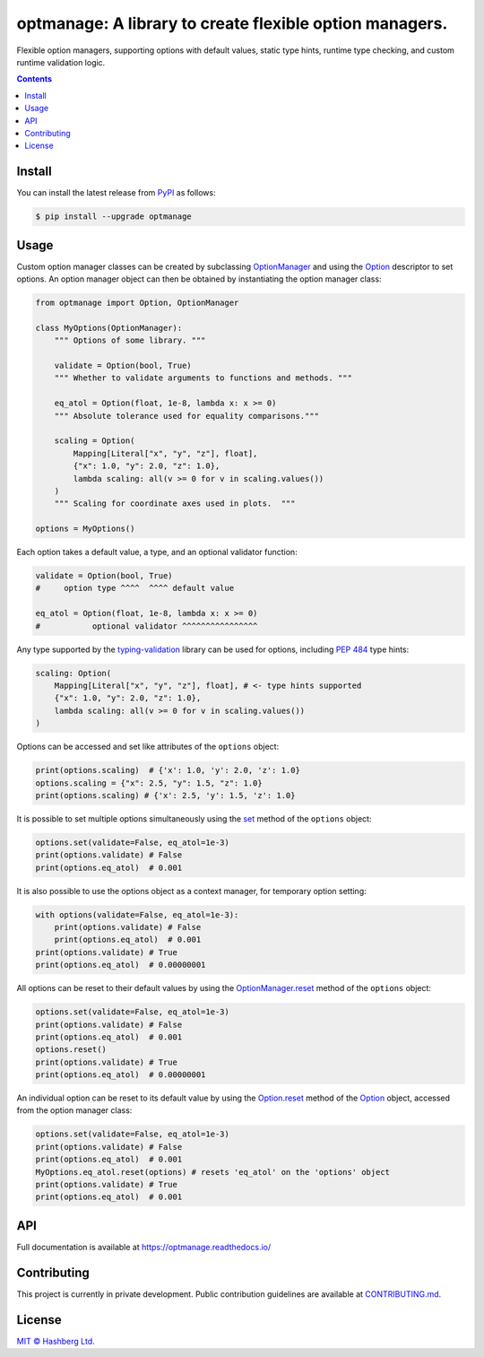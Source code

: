 optmanage: A library to create flexible option managers.
========================================================

.. image:: https://img.shields.io/badge/python-3.10+-green.svg
    :target: https://docs.python.org/3.10/
    :alt: Python versions

.. image:: https://img.shields.io/pypi/v/optmanage.svg
    :target: https://pypi.python.org/pypi/optmanage/
    :alt: PyPI version

.. image:: https://img.shields.io/pypi/status/optmanage.svg
    :target: https://pypi.python.org/pypi/optmanage/
    :alt: PyPI status

.. image:: http://www.mypy-lang.org/static/mypy_badge.svg
    :target: https://github.com/python/mypy
    :alt: Checked with Mypy

.. image:: https://readthedocs.org/projects/optmanage/badge/?version=latest
    :target: https://optmanage.readthedocs.io/en/latest/?badge=latest
    :alt: Documentation Status

.. image:: https://github.com/hashberg-io/optmanage/actions/workflows/python-pytest.yml/badge.svg
    :target: https://github.com/hashberg-io/optmanage/actions/workflows/python-pytest.yml
    :alt: Python package status

.. image:: https://img.shields.io/badge/readme%20style-standard-brightgreen.svg?style=flat-square
    :target: https://github.com/RichardLitt/standard-readme
    :alt: standard-readme compliant


Flexible option managers, supporting options with default values, static type hints, runtime type checking, and custom runtime validation logic.

.. contents::


Install
-------

You can install the latest release from `PyPI <https://pypi.org/project/optmanage/>`_ as follows:

.. code-block:: console

    $ pip install --upgrade optmanage


Usage
-----

Custom option manager classes can be created by subclassing `OptionManager <https://optmanage.readthedocs.io/en/latest/api/optmanage.manager.html#optionmanager>`_ and using the `Option <https://optmanage.readthedocs.io/en/latest/api/optmanage.option.html#option>`_ descriptor to set options.
An option manager object can then be obtained by instantiating the option manager class:

.. code-block:: python

    from optmanage import Option, OptionManager

    class MyOptions(OptionManager):
        """ Options of some library. """

        validate = Option(bool, True)
        """ Whether to validate arguments to functions and methods. """

        eq_atol = Option(float, 1e-8, lambda x: x >= 0)
        """ Absolute tolerance used for equality comparisons."""

        scaling = Option(
            Mapping[Literal["x", "y", "z"], float],
            {"x": 1.0, "y": 2.0, "z": 1.0},
            lambda scaling: all(v >= 0 for v in scaling.values())
        )
        """ Scaling for coordinate axes used in plots.  """

    options = MyOptions()

Each option takes a default value, a type, and an optional validator function:

.. code-block:: python

    validate = Option(bool, True)
    #     option type ^^^^  ^^^^ default value

    eq_atol = Option(float, 1e-8, lambda x: x >= 0)
    #           optional validator ^^^^^^^^^^^^^^^^

Any type supported by the `typing-validation <https://github.com/hashberg-io/typing-validation>`_ library can be used for options, including `PEP 484 <https://peps.python.org/pep-0484/>`_ type hints:

.. code-block:: python

    scaling: Option(
        Mapping[Literal["x", "y", "z"], float], # <- type hints supported
        {"x": 1.0, "y": 2.0, "z": 1.0},
        lambda scaling: all(v >= 0 for v in scaling.values())
    )

Options can be accessed and set like attributes of the ``options`` object:

.. code-block:: python

    print(options.scaling)  # {'x': 1.0, 'y': 2.0, 'z': 1.0}
    options.scaling = {"x": 2.5, "y": 1.5, "z": 1.0}
    print(options.scaling) # {'x': 2.5, 'y': 1.5, 'z': 1.0}

It is possible to set multiple options simultaneously using the `set <https://optmanage.readthedocs.io/en/latest/api/optmanage.manager.html#optmanage.manager.OptionManager.set>`_ method of the ``options`` object:

.. code-block:: python

    options.set(validate=False, eq_atol=1e-3)
    print(options.validate) # False
    print(options.eq_atol)  # 0.001

It is also possible to use the options object as a context manager, for temporary option setting:

.. code-block:: python

    with options(validate=False, eq_atol=1e-3):
        print(options.validate) # False
        print(options.eq_atol)  # 0.001
    print(options.validate) # True
    print(options.eq_atol)  # 0.00000001

All options can be reset to their default values by using the `OptionManager.reset <https://optmanage.readthedocs.io/en/latest/api/optmanage.manager.html#optmanage.manager.OptionManager.reset>`_ method of the ``options`` object:

.. code-block:: python

    options.set(validate=False, eq_atol=1e-3)
    print(options.validate) # False
    print(options.eq_atol)  # 0.001
    options.reset()
    print(options.validate) # True
    print(options.eq_atol)  # 0.00000001

An individual option can be reset to its default value by using the `Option.reset <https://optmanage.readthedocs.io/en/latest/api/optmanage.option.html#optmanage.option.Option.reset>`_ method of the `Option <https://optmanage.readthedocs.io/en/latest/api/optmanage.option.html#option>`_ object, accessed from the option manager class:

.. code-block:: python

    options.set(validate=False, eq_atol=1e-3)
    print(options.validate) # False
    print(options.eq_atol)  # 0.001
    MyOptions.eq_atol.reset(options) # resets 'eq_atol' on the 'options' object
    print(options.validate) # True
    print(options.eq_atol)  # 0.001


API
---

Full documentation is available at https://optmanage.readthedocs.io/


Contributing
------------

This project is currently in private development. Public contribution guidelines are available at `<CONTRIBUTING.md>`_.


License
-------

`MIT © Hashberg Ltd. <LICENSE>`_
